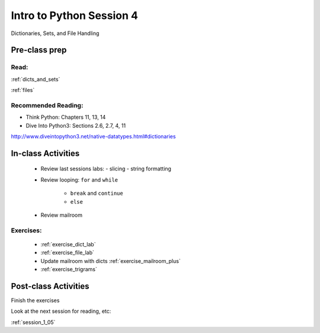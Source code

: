.. _session_1_04:

#########################
Intro to Python Session 4
#########################

Dictionaries, Sets, and File Handling

Pre-class prep
==============

Read:
-----

:ref:`dicts_and_sets`

:ref:`files`


Recommended Reading:
---------------------

* Think Python: Chapters 11, 13, 14

* Dive Into Python3: Sections 2.6, 2.7, 4, 11

http://www.diveintopython3.net/native-datatypes.html#dictionaries


In-class Activities
===================

 * Review last sessions labs:
   - slicing
   - string formatting

 * Review  looping: ``for`` and ``while``

    - ``break`` and ``continue``

    - ``else``

 * Review mailroom

Exercises:
----------

 * :ref:`exercise_dict_lab`

 * :ref:`exercise_file_lab`

 * Update mailroom with dicts :ref:`exercise_mailroom_plus`

 * :ref:`exercise_trigrams`


Post-class Activities
=====================

Finish the exercises

Look at the next session for reading, etc:

:ref:`session_1_05`

